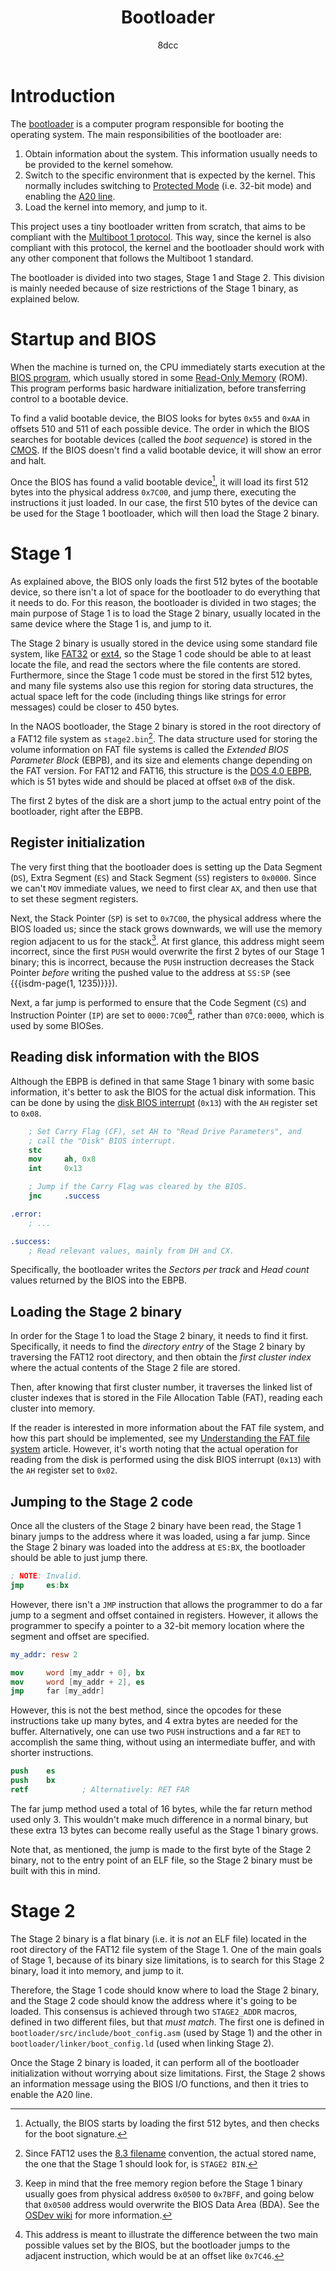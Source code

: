 #+TITLE: Bootloader
#+AUTHOR: 8dcc
#+STARTUP: nofold
#+HTML_HEAD: <link rel="icon" type="image/x-icon" href="../img/favicon.png">
#+HTML_HEAD: <link rel="stylesheet" type="text/css" href="../css/main.css">
#+HTML_LINK_UP: index.html
#+HTML_LINK_HOME: ../index.html

#+MACRO: isdm-page    Intel SDM, Vol. $1, p. $2
#+MACRO: isdm-chapter Intel SDM, Vol. $1, ch. $2
#+MACRO: isdm-figure  Intel SDM, Vol. $1, fig. $2
#+MACRO: isdm-table   Intel SDM, Vol. $1, tab. $2

* Introduction
:PROPERTIES:
:CUSTOM_ID: introduction
:END:

The [[https://en.wikipedia.org/wiki/Bootloader][bootloader]] is a computer program responsible for booting the operating
system. The main responsibilities of the bootloader are:

1. Obtain information about the system. This information usually needs to be
   provided to the kernel somehow.
2. Switch to the specific environment that is expected by the kernel. This
   normally includes switching to [[https://en.wikipedia.org/wiki/Protected_mode][Protected Mode]] (i.e. 32-bit mode) and enabling
   the [[https://en.wikipedia.org/wiki/A20_line][A20 line]].
3. Load the kernel into memory, and jump to it.

#+begin_comment org
TODO: Link =kernel.org= file above after it's added.
#+end_comment

This project uses a tiny bootloader written from scratch, that aims to be
compliant with the [[https://www.gnu.org/software/grub/manual/multiboot/html_node/Specification.html#Specification][Multiboot 1 protocol]]. This way, since the kernel is also
compliant with this protocol, the kernel and the bootloader should work with any
other component that follows the Multiboot 1 standard.

The bootloader is divided into two stages, Stage 1 and Stage 2. This division is
mainly needed because of size restrictions of the Stage 1 binary, as explained
below.

* Startup and BIOS
:PROPERTIES:
:CUSTOM_ID: startup-and-bios
:END:

When the machine is turned on, the CPU immediately starts execution at the [[https://en.wikipedia.org/wiki/BIOS][BIOS
program]], which usually stored in some [[https://en.wikipedia.org/wiki/Read-only_memory][Read-Only Memory]] (ROM). This program
performs basic hardware initialization, before transferring control to a
bootable device.

To find a valid bootable device, the BIOS looks for bytes ~0x55~ and ~0xAA~ in
offsets 510 and 511 of each possible device. The order in which the BIOS
searches for bootable devices (called the /boot sequence/) is stored in the
[[https://en.wikipedia.org/wiki/Nonvolatile_BIOS_memory][CMOS]]. If the BIOS doesn't find a valid bootable device, it will show an error
and halt.

Once the BIOS has found a valid bootable device[fn::Actually, the BIOS starts by
loading the first 512 bytes, and then checks for the boot signature.], it will
load its first 512 bytes into the physical address ~0x7C00~, and jump there,
executing the instructions it just loaded. In our case, the first 510 bytes of
the device can be used for the Stage 1 bootloader, which will then load the
Stage 2 binary.

#+begin_comment org
TODO: Mention that some BIOSes load the sector at =0000:7C00= but some at
=07c0:0000=.
#+end_comment

* Stage 1
:PROPERTIES:
:CUSTOM_ID: stage-1
:END:

As explained above, the BIOS only loads the first 512 bytes of the bootable
device, so there isn't a lot of space for the bootloader to do everything that
it needs to do. For this reason, the bootloader is divided in two stages; the
main purpose of Stage 1 is to load the Stage 2 binary, usually located in the
same device where the Stage 1 is, and jump to it.

The Stage 2 binary is usually stored in the device using some standard file
system, like [[https://en.wikipedia.org/wiki/File_Allocation_Table][FAT32]] or [[https://en.wikipedia.org/wiki/Ext4][ext4]], so the Stage 1 code should be able to at least
locate the file, and read the sectors where the file contents are
stored. Furthermore, since the Stage 1 code must be stored in the first 512
bytes, and many file systems also use this region for storing data structures,
the actual space left for the code (including things like strings for error
messages) could be closer to 450 bytes.

In the NAOS bootloader, the Stage 2 binary is stored in the root directory of a
FAT12 file system as =stage2.bin=[fn::Since FAT12 uses the [[https://en.wikipedia.org/wiki/8.3_filename][8.3 filename]]
convention, the actual stored name, the one that the Stage 1 should look for, is
=STAGE2 BIN=.]. The data structure used for storing the volume information on FAT
file systems is called the /Extended BIOS Parameter Block/ (EBPB), and its size
and elements change depending on the FAT version. For FAT12 and FAT16, this
structure is the [[https://en.wikipedia.org/wiki/DOS_4.0_EBPB][DOS 4.0 EBPB]], which is 51 bytes wide and should be placed at
offset ~0xB~ of the disk.

The first 2 bytes of the disk are a short jump to the actual entry point of the
bootloader, right after the EBPB.

** Register initialization
:PROPERTIES:
:CUSTOM_ID: register-initialization
:END:

The very first thing that the bootloader does is setting up the Data Segment
(=DS=), Extra Segment (=ES=) and Stack Segment (=SS=) registers to ~0x0000~. Since we
can't =MOV= immediate values, we need to first clear =AX=, and then use that to set
these segment registers.

Next, the Stack Pointer (=SP=) is set to ~0x7C00~, the physical address where the
BIOS loaded us; since the stack grows downwards, we will use the memory region
adjacent to us for the stack[fn::Keep in mind that the free memory region before
the Stage 1 binary usually goes from physical address ~0x0500~ to ~0x7BFF~, and
going below that ~0x0500~ address would overwrite the BIOS Data Area (BDA). See
the [[https://wiki.osdev.org/Memory_Map_(x86)][OSDev wiki]] for more information.]. At first glance, this address might seem
incorrect, since the first =PUSH= would overwrite the first 2 bytes of our Stage 1
binary; this is incorrect, because the =PUSH= instruction decreases the Stack
Pointer /before/ writing the pushed value to the address at =SS:SP= (see
{{{isdm-page(1, 1235)}}}).

Next, a far jump is performed to ensure that the Code Segment (=CS=) and
Instruction Pointer (=IP=) are set to ~0000:7C00~[fn::This address is meant to
illustrate the difference between the two main possible values set by the BIOS,
but the bootloader jumps to the adjacent instruction, which would be at an
offset like ~0x7C46~.], rather than ~07C0:0000~, which is used by some BIOSes.

** Reading disk information with the BIOS
:PROPERTIES:
:CUSTOM_ID: reading-disk-information-with-the-bios
:END:

Although the EBPB is defined in that same Stage 1 binary with some basic
information, it's better to ask the BIOS for the actual disk information. This
can be done by using the [[https://en.wikipedia.org/wiki/INT_13H][disk BIOS interrupt]] (~0x13~) with the =AH= register set to
~0x08~.

#+begin_src nasm
    ; Set Carry Flag (CF), set AH to "Read Drive Parameters", and
    ; call the "Disk" BIOS interrupt.
    stc
    mov     ah, 0x8
    int     0x13

    ; Jump if the Carry Flag was cleared by the BIOS.
    jnc     .success

.error:
    ; ...

.success:
    ; Read relevant values, mainly from DH and CX.
#+end_src

Specifically, the bootloader writes the /Sectors per track/ and /Head count/ values
returned by the BIOS into the EBPB.

** Loading the Stage 2 binary
:PROPERTIES:
:CUSTOM_ID: loading-the-stage-2-binary
:END:

In order for the Stage 1 to load the Stage 2 binary, it needs to find it
first. Specifically, it needs to find the /directory entry/ of the Stage 2 binary
by traversing the FAT12 root directory, and then obtain the /first cluster index/
where the actual contents of the Stage 2 file are stored.

Then, after knowing that first cluster number, it traverses the linked list of
cluster indexes that is stored in the File Allocation Table (FAT), reading each
cluster into memory.

If the reader is interested in more information about the FAT file system, and
how this part should be implemented, see my [[file:../programming/understanding-fat.org][Understanding the FAT file system]]
article. However, it's worth noting that the actual operation for reading from
the disk is performed using the disk BIOS interrupt (~0x13~) with the =AH= register
set to ~0x02~.

** Jumping to the Stage 2 code
:PROPERTIES:
:CUSTOM_ID: jumping-to-the-stage-2-code
:END:

Once all the clusters of the Stage 2 binary have been read, the Stage 1 binary
jumps to the address where it was loaded, using a far jump. Since the Stage 2
binary was loaded into the address at ~ES:BX~, the bootloader should be able to
just jump there.

#+begin_src nasm
; NOTE: Invalid.
jmp     es:bx
#+end_src

However, there isn't a =JMP= instruction that allows the programmer to do a far
jump to a segment and offset contained in registers. However, it allows the
programmer to specify a pointer to a 32-bit memory location where the segment
and offset are specified.

#+begin_src nasm
my_addr: resw 2

mov     word [my_addr + 0], bx
mov     word [my_addr + 2], es
jmp     far [my_addr]
#+end_src

However, this is not the best method, since the opcodes for these instructions
take up many bytes, and 4 extra bytes are needed for the buffer. Alternatively,
one can use two =PUSH= instructions and a far =RET= to accomplish the same thing,
without using an intermediate buffer, and with shorter instructions.

#+begin_src nasm
push    es
push    bx
retf            ; Alternatively: RET FAR
#+end_src

The far jump method used a total of 16 bytes, while the far return method used
only 3. This wouldn't make much difference in a normal binary, but these extra
13 bytes can become really useful as the Stage 1 binary grows.

Note that, as mentioned, the jump is made to the first byte of the Stage 2
binary, not to the entry point of an ELF file, so the Stage 2 binary must be
built with this in mind.

* Stage 2
:PROPERTIES:
:CUSTOM_ID: stage-2
:END:

The Stage 2 binary is a flat binary (i.e. it is /not/ an ELF file) located in the
root directory of the FAT12 file system of the Stage 1. One of the main goals of
Stage 1, because of its binary size limitations, is to search for this Stage 2
binary, load it into memory, and jump to it.

Therefore, the Stage 1 code should know where to load the Stage 2 binary, and
the Stage 2 code should know the address where it's going to be loaded. This
consensus is achieved through two =STAGE2_ADDR= macros, defined in two different
files, but that /must match/.  The first one is defined in
=bootloader/src/include/boot_config.asm= (used by Stage 1) and the other in
=bootloader/linker/boot_config.ld= (used when linking Stage 2).

Once the Stage 2 binary is loaded, it can perform all of the bootloader
initialization without worrying about size limitations. First, the Stage 2 shows
an information message using the BIOS I/O functions, and then it tries to enable
the A20 line.

** COMMENT Enabling the A20 line
:PROPERTIES:
:CUSTOM_ID: enabling-the-a20-line
:END:

In order to understand what the [[https://en.wikipedia.org/wiki/A20_line][A20 line]] is, and how it can be enabled, it's
important to understand how [[https://en.wikipedia.org/wiki/X86_memory_segmentation][segmentation]] works in 16-bit [[https://en.wikipedia.org/wiki/Real_mode][real mode]]. The Intel
8086 processor had 20 address lines, numbered A0 to A19; with these, the
processor could access 2^20 bytes, or 1 MB. Internal address registers of this
processor were 16 bits wide. To access a 20-bit address space, an external
memory reference was made up of a 16-bit offset address added to a 16-bit
segment number[fn::For more information on 16-bit segmentation, see [[https://courses.cs.umbc.edu/undergraduate/CMSC211/fall01/burt/lectures/Chap12/segmentsOffsets.html][this article]]
by [[https://userpages.cs.umbc.edu/burt/][Gary Burt]].], shifted 4 bits to the left so as to produce a 20-bit physical
address.

The following code shows how the real address would be calculated from a segment
and an offset.

#+begin_src nasm
; Set data segment (DS) through intermediate register (AX).
mov     ax, 0x13A5
mov     ds, ax

; Write offset to the source index (SI), since not all registers can
; be used for addressing.
mov     si, 0x3327

;   13A5   (Segment: DS)
; +  3327  (Offset: SI)
; -------
;   16D77  (Address)
mov     ax, [ds:si]
#+end_src

* COMMENT Building the disk image
:PROPERTIES:
:CUSTOM_ID: comment-building-the-disk-image
:END:

TODO: Mention =copy-fat12-boot.sh= script.
